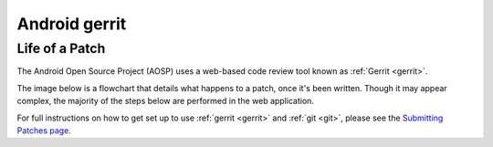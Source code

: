 ﻿

.. index::
   pair: Gerrit; Android


.. _android_gerrit:

==================
Android  gerrit
==================

.. seealso::

   - https://android-review.googlesource.com/
   - :ref:`android`



Life of a Patch
===============

The Android Open Source Project (AOSP) uses a web-based code review tool known
as :ref:`Gerrit <gerrit>`.

The image below is a flowchart that details what happens to a patch, once it's
been written. Though it may appear complex, the majority of the steps below are
performed in the web application.

For full instructions on how to get set up to use :ref:`gerrit <gerrit>` and :ref:`git <git>`,
please see the `Submitting Patches page`_.



.. _`Submitting Patches page`:  http://source.android.com/source/submit-patches.html
